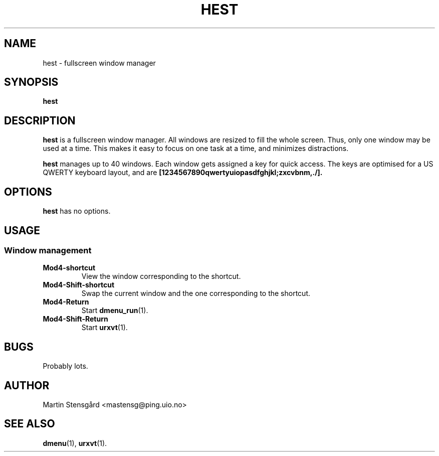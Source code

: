 .TH HEST 1 hest\-VERSION
.SH NAME
hest \- fullscreen window manager
.SH SYNOPSIS
.B hest
.SH DESCRIPTION
.B hest
is a fullscreen window manager. All windows are resized to fill the whole
screen. Thus, only one window may be used at a time. This makes it easy to
focus on one task at a time, and minimizes distractions.
.P
.B hest
manages up to 40 windows. Each window gets assigned a key for quick access. The
keys are optimised for a US QWERTY keyboard layout, and are
.BR [1234567890qwertyuiopasdfghjkl;zxcvbnm,./].
.SH OPTIONS
.B hest
has no options.
.SH USAGE
.SS Window management
.TP
.B Mod4-shortcut
View the window corresponding to the shortcut.
.TP
.B Mod4-Shift-shortcut
Swap the current window and the one corresponding to the shortcut.
.TP
.B Mod4-Return
Start
.BR dmenu_run (1).
.TP
.B Mod4-Shift-Return
Start
.BR urxvt (1).
.SH BUGS
Probably lots.
.SH AUTHOR
Martin Stensgård <mastensg@ping.uio.no>
.SH SEE ALSO
.BR dmenu (1),
.BR urxvt (1).
